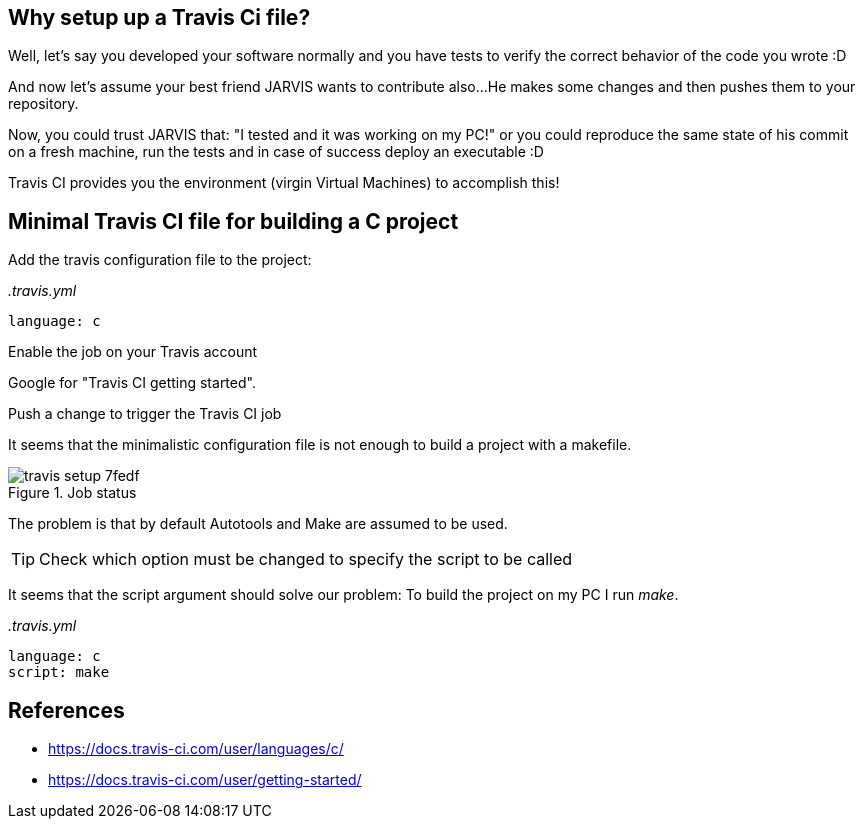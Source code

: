 == Why setup up a Travis Ci file?

Well, let's say you developed your software normally and you have tests to verify
the correct behavior of the code you wrote :D

And now let's assume your best friend JARVIS wants to contribute also...
He makes some changes and then pushes them to your repository.

Now, you could trust JARVIS that: "I tested and it was working on my PC!" or you
could reproduce the same state of his commit on a fresh machine, run the tests
and in case of success deploy an executable :D

Travis CI provides you the environment (virgin Virtual Machines) to accomplish this!


== Minimal Travis CI file for building a C project

.Add the travis configuration file to the project:

_.travis.yml_

 language: c


.Enable the job on your Travis account
Google for "Travis CI getting started".


.Push a change to trigger the Travis CI job
It seems that the minimalistic configuration file is not enough to build a
project with a makefile.

.Job status
image::images/travis_setup-7fedf.png[]

The problem is that by default Autotools and Make are assumed to be used.

TIP: Check which option must be changed to specify the script to be called

It seems that the script argument should solve our problem:
To build the project on my PC I run _make_.

_.travis.yml_

 language: c
 script: make




== References
* https://docs.travis-ci.com/user/languages/c/[]
* https://docs.travis-ci.com/user/getting-started/[]

